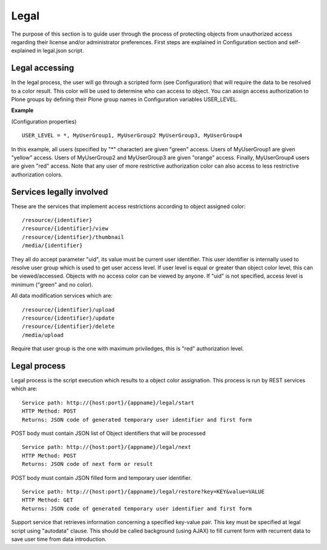 Legal
==================================

The purpose of this section is to guide user through the process of protecting objects from unauthorized access regarding their license and/or administrator preferences. First steps are explained in Configuration section and self-explained in legal.json script.

Legal accessing
------------------

In the legal process, the user will go through a scripted form (see Configuration) that will require the data to be resolved to a color result. This color will be used to determine who can access to object. You can assign access authorization to Plone groups by defining their Plone group names in Configuration variables USER_LEVEL.

**Example**

(Configuration properties)
::

    USER_LEVEL = *, MyUserGroup1, MyUserGroup2 MyUserGroup3, MyUserGroup4

In this example, all users (specified by "*" character) are given "green" access. Users of MyUserGroup1 are given "yellow" access. Users of MyUserGroup2 and MyUserGroup3 are given "orange" access. Finally, MyUserGroup4 users are given "red" access. Note that any user of more restrictive authorization color can also access to less restrictive authorization colors.

Services legally involved
-------------------------

These are the services that implement access restrictions according to object assigned color:

::

    /resource/{identifier}
    /resource/{identifier}/view
    /resource/{identifier}/thumbnail
    /media/{identifier}

They all do accept parameter "uid", its value must be current user identifier. This user identifier is internally used to resolve user group which is used to get user access level. If user level is equal or greater than object color level, this can be viewed/accessed. Objects with no access color can be viewed by anyone. If "uid" is not specified, access level is minimum ("green" and no color).

All data modification services which are:

::

    /resource/{identifier}/upload
    /resource/{identifier}/update
    /resource/{identifier}/delete
    /media/upload

Require that user group is the one with maximum priviledges, this is "red" authorization level.

Legal process
-----------------

Legal process is the script execution which results to a object color assignation. This process is run by REST services which are:

::

    Service path: http://{host:port}/{appname}/legal/start
    HTTP Method: POST
    Returns: JSON code of generated temporary user identifier and first form

POST body must contain JSON list of Object identifiers that will be processed

::

    Service path: http://{host:port}/{appname}/legal/next
    HTTP Method: POST
    Returns: JSON code of next form or result

POST body must contain JSON filled form and temporary user identifier.

::

    Service path: http://{host:port}/{appname}/legal/restore?key=KEY&value=VALUE
    HTTP Method: GET
    Returns: JSON code of generated temporary user identifier and first form

Support service that retrieves information concerning a specified key-value pair. This key must be specified at legal script using "autodata" clause. This should be called background (using AJAX) to fill current form with recurrent data to save user time from data introduction. 
